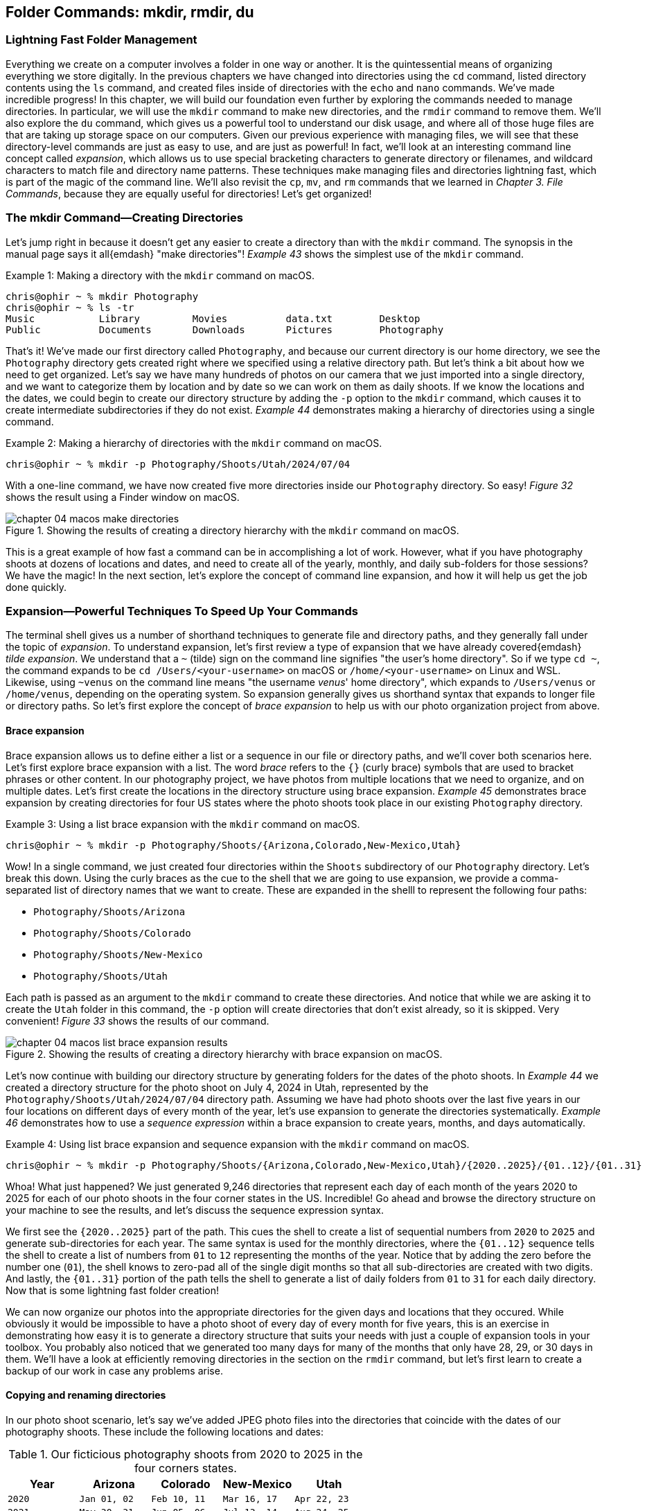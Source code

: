 == Folder Commands: mkdir, rmdir, du

=== Lightning Fast Folder Management

Everything we create on a computer involves a folder in one way or another.  It is the quintessential means of organizing everything we store digitally.  In the previous chapters we have changed into directories using the `+cd+` command, listed directory contents using the `+ls+` command, and created files inside of directories with the `+echo+` and `+nano+` commands.  We've made incredible progress!  In this chapter, we will build our foundation even further by exploring the commands needed to manage directories.  In particular, we will use the `+mkdir+` command to make new directories, and the `+rmdir+` command to remove them.  We'll also explore the `+du+` command, which gives us a powerful tool to understand our disk usage, and where all of those huge files are that are taking up storage space on our computers.  Given our previous experience with managing files, we will see that these directory-level commands are just as easy to use, and are just as powerful!  In fact, we'll look at an interesting command line concept called _expansion_, which allows us to use special bracketing characters to generate directory or filenames, and wildcard characters to match file and directory name patterns.  These techniques make managing files and directories lightning fast, which is part of the magic of the command line.  We'll also revisit the `+cp+`, `+mv+`, and `+rm+` commands that we learned in _Chapter 3. File Commands_, because they are equally useful for directories!  Let's get organized!

=== The mkdir Command--Creating Directories

Let's jump right in because it doesn't get any easier to create a directory than with the `+mkdir+` command.  The synopsis in the manual page says it all{emdash} "make directories"!  _Example 43_ shows the simplest use of the `+mkdir+` command.

.Making a directory with the `+mkdir+` command on macOS.
[source, console, caption="Example {counter:listing-counter}: "]
----
chris@ophir ~ % mkdir Photography
chris@ophir ~ % ls -tr
Music		Library		Movies		data.txt	Desktop
Public		Documents	Downloads	Pictures	Photography
----

That's it!  We've made our first directory called `+Photography+`, and because our current directory is our home directory, we see the `+Photography+` directory gets created right where we specified using a relative directory path.  But let's think a bit about how we need to get organized.  Let's say we have many hundreds of photos on our camera that we just imported into a single directory, and we want to categorize them by location and by date so we can work on them as daily shoots.  If we know the locations and the dates, we could begin to create our directory structure by adding the `+-p+` option to the `+mkdir+` command, which causes it to create intermediate subdirectories if they do not exist.  _Example 44_ demonstrates making a hierarchy of directories using a single command.

.Making a hierarchy of directories with the `+mkdir+` command on macOS.
[source, console, caption="Example {counter:listing-counter}: "]
----
chris@ophir ~ % mkdir -p Photography/Shoots/Utah/2024/07/04
----

With a one-line command, we have now created five more directories inside our `+Photography+` directory.  So easy!  _Figure 32_ shows the result using a Finder window on macOS.

image::chapter-04-macos-make-directories.png[title="Showing the results of creating a directory hierarchy with the `+mkdir+` command on macOS.", pdfwidth=100%]

This is a great example of how fast a command can be in accomplishing a lot of work.  However, what if you have photography shoots at dozens of locations and dates, and need to create all of the yearly, monthly, and daily sub-folders for those sessions?  We have the magic!  In the next section, let's explore the concept of command line expansion, and how it will help us get the job done quickly.

=== Expansion--Powerful Techniques To Speed Up Your Commands

The terminal shell gives us a number of shorthand techniques to generate file and directory paths, and they generally fall under the topic of _expansion_.  To understand expansion, let's first review a type of expansion that we have already covered{emdash} _tilde expansion_.  We understand that a `+~+` (tilde) sign on the command line signifies "the user's home directory".  So if we type `+cd ~+`, the command expands to be `+cd /Users/<your-username>+` on macOS or `+/home/<your-username>+` on Linux and WSL.  Likewise, using `+~venus+` on the command line means "the username _venus_' home directory", which expands to `+/Users/venus+` or `/home/venus`, depending on the operating system. So expansion generally gives us shorthand syntax that expands to longer file or directory paths.  So let's first explore the concept of _brace expansion_ to help us with our photo organization project from above.

==== Brace expansion

Brace expansion allows us to define either a list or a sequence in our file or directory paths, and we'll cover both scenarios here.  Let's first explore brace expansion with a list.  The word _brace_ refers to the `+{}+` (curly brace) symbols that are used to bracket phrases or other content.  In our photography project, we have photos from multiple locations that we need to organize, and on multiple dates.  Let's first create the locations in the directory structure using brace expansion.  _Example 45_ demonstrates brace expansion by creating directories for four US states where the photo shoots took place in our existing `+Photography+` directory.

.Using a list brace expansion with the `+mkdir+` command on macOS.
[source, console, caption="Example {counter:listing-counter}: "]
----
chris@ophir ~ % mkdir -p Photography/Shoots/{Arizona,Colorado,New-Mexico,Utah}
----

Wow!  In a single command, we just created four directories within the `+Shoots+` subdirectory of our `+Photography+` directory.  Let's break this down.  Using the curly braces as the cue to the shell that we are going to use expansion, we provide a comma-separated list of directory names that we want to create.  These are expanded in the shelll to represent the following four paths:

- `+Photography/Shoots/Arizona+`
- `+Photography/Shoots/Colorado+`
- `+Photography/Shoots/New-Mexico+`
- `+Photography/Shoots/Utah+`

Each path is passed as an argument to the `+mkdir+` command to create these directories.  And notice that while we are asking it to create the `+Utah+` folder in this command, the `+-p+` option will create directories that don't exist already, so it is skipped.  Very convenient!  _Figure 33_ shows the results of our command.

image::chapter-04-macos-list-brace-expansion-results.png[title="Showing the results of creating a directory hierarchy with brace expansion on macOS.", pdfwidth=100%]

Let's now continue with building our directory structure by generating folders for the dates of the photo shoots.  In _Example 44_ we created a directory structure for the photo shoot on July 4, 2024 in Utah, represented by the `+Photography/Shoots/Utah/2024/07/04+` directory path.  Assuming we have had photo shoots over the last five years in our four locations on different days of every month of the year, let's use expansion to generate the directories systematically.  _Example 46_ demonstrates how to use a _sequence expression_ within a brace expansion to create years, months, and days automatically.

.Using list brace expansion and sequence expansion with the `+mkdir+` command on macOS.
[source, console, caption="Example {counter:listing-counter}: "]
----
chris@ophir ~ % mkdir -p Photography/Shoots/{Arizona,Colorado,New-Mexico,Utah}/{2020..2025}/{01..12}/{01..31}
----

Whoa!  What just happened?  We just generated 9,246 directories that represent each day of each month of the years 2020 to 2025 for each of our photo shoots in the four corner states in the US.  Incredible!  Go ahead and browse the directory structure on your machine to see the results, and let's discuss the sequence expression syntax.  

We first see the `+{2020..2025}+` part of the path.  This cues the shell to create a list of sequential numbers from `+2020+` to `+2025+` and generate sub-directories for each year.  The same syntax is used for the monthly directories, where the `+{01..12}+` sequence tells the shell to create a list of numbers from `+01+` to `+12+` representing the months of the year.  Notice that by adding the zero before the number one (`+01+`), the shell knows to zero-pad all of the single digit months so that all sub-directories are created with two digits.  And lastly, the `+{01..31}+` portion of the path tells the shell to generate a list of daily folders from `+01+` to `+31+` for each daily directory.  Now that is some lightning fast folder creation!

We can now organize our photos into the appropriate directories for the given days and locations that they occured.  While obviously it would be impossible to have a photo shoot of every day of every month for five years, this is an exercise in demonstrating how easy it is to generate a directory structure that suits your needs with just a couple of expansion tools in your toolbox.  You probably also noticed that we generated too many days for many of the months that only have 28, 29, or 30 days in them. We'll have a look at efficiently removing directories in the section on the `+rmdir+` command, but let's first learn to create a backup of our work in case any problems arise.

==== Copying and renaming directories

In our photo shoot scenario, let's say we've added JPEG photo files into the directories that coincide with the dates of our photography shoots.  These include the following locations and dates:

.Our ficticious photography shoots from 2020 to 2025 in the four corners states.
[%header,cols="^1m,^1m,^1m,^1m,^1m"]
|===
| Year
| Arizona
| Colorado
| New-Mexico
| Utah

| 2020
| Jan 01, 02
| Feb 10, 11
| Mar 16, 17
| Apr 22, 23

| 2021
| May 30, 31
| Jun 05, 06
| Jul 13, 14
| Aug 24, 25

| 2022
| Sep 29, 30
| Oct 05, 06
| Nov 14, 15
| Dec 21, 22

| 2023
| Jan 03, 04
| Feb 09, 10
| Mar 17, 18
| Apr 24, 25

| 2024
| May 01, 02
| Jun 08, 09
| Jul 16, 17
| Aug 20, 21

| 2025
| Sep 27, 28
| Oct 05, 06
| Nov 13, 14
| Dec 22, 23
|===

In our scenario, the shoots for 2025 are scheduled but not complete, and so we've created a file called `+reserved.txt+` in each of those date directories as placeholders.

It is a great practice to back up your work before issuing commands that could have big consequences.  As mentioned in _Chapter 3. File Commands_, the `+cp+` command can be used for directories because it has a `+-R+` recursive option.  Let's create a backup of our `+Photography+` directory for safe keeping.  _Example 47_ demonstrates this.


.Using the `+cp+` command recursively to backup a directory on macOS.
[source, console, caption="Example {counter:listing-counter}: "]
----
chris@ophir ~ % cp -R Photography Photography-Backup
chris@ophir ~ % ls -tr
Music			Documents		data.txt		Photography
Public			Movies			Pictures		Photography-Backup
Library			Downloads		Desktop
----

Excellent!  We now have a pristine copy of our `Photography` directory saved to the side to preserve our work.

=== The rmdir Command--Deleting Directories

Removing directories is as easy as creating them, and as we've mentioned, the `+rmdir+` command is our tool of choice.  Go ahead and look at the manual page for the `+rmdir+` command to get to know the command options.  The synopsis states{emdash} "remove empty directories".  The convenient aspect of this command is that it cautiously removes directories, avoiding any directories that have files inside of them.  That can be invaluable!

If we tried to issue a command like `+rmdir Photography+`, based on our knowledge of the command, it wouldn't remove anything because it has sub-directories inside of it, some of which have photo files based on the dates in _Table 3_.  So we want to pass a list of all of the sub-directories as arguments to the `+rmdir+` command, and use the `+-p+` option to evaluate each sub-directory separately.  _Example 48_  uses the same brace expansion in our `+mkdir+` commands previously to generate a list.

CAUTION: While the `+rmdir+` command only removes empty directories, it still permanently removes them.  Be sure of the directories you want to remove.

.Using list brace expansion and sequence expansion with the `+rmdir+` command on macOS.
[source, console, caption="Example {counter:listing-counter}: "]
----
chris@ophir ~ % rmdir -v -p Photography/Shoots/{Arizona,Colorado,New-Mexico,Utah}/{2020..2025}/{01..12}/{01..31}
rmdir: Photography/Shoots/Arizona/2020/01/01: Directory not empty
rmdir: Photography/Shoots/Arizona/2020/01/02: Directory not empty
Photography/Shoots/Arizona/2020/01/03
rmdir: Photography/Shoots/Arizona/2020/01: Directory not empty
Photography/Shoots/Arizona/2020/01/04
...
----

So magical!  Let's review what we did here.  First, we used the `+-v+` verbose option so we see which directories were deleted and which were passed over.  The `+-p+` option tells the `+rmdir+` command to evaluate every directory in the given list.  Since the directory path we passed to the command included brace expansion for the state location directories, and sequence expansion for the month and day directories, the `+rmdir+` command evaluated every directory we automatically created earlier with the `+mkdir+` command.  In the end, of the 9,246 directories we generated, it left 102 of them (those with files in them).  Even the directories with invalid days in the months were removed because they had no files in them.  The output in _Example 48_ is truncated for display purposes, but you can see how easy it is to remove empty directories in a very complex directory structure without much work at all.  Thank you `+rmdir+` authors!

==== Know your power

While the `+rmdir+` command is great for mindful removal of undesired empty directories, there are times when you just need to remove an entire directory completely, regardless of what is inside of it.  Of course, we have the power!  As mentioned in _Chapter 3. File Commands_, the `+rm+` command can be used to remove directories.  We are able to do this by using the `+-R+` option, which tells the command to descend into the directory and delete all files and folders. Let's say that our photo shoot scheduled for November of 2025 in New Mexico was canceled, and we need to delete that directory wholesale.  _Example 49_ demonstrates a recursive removal of a directory with the `+rm+` command.

CAUTION: The `+rm -R+` command will instantly delete everything within the directory that is passed in as an argument, so use extreme caution with this command.  Double check that the path is correct, and be aware of mistakes with absolute versus relative paths, or with extra or missing characters.

.Recursively removing a directory and all its contents using the `+rm+` command on macOS.
[source, console, caption="Example {counter:listing-counter}: "]
----
chris@ophir ~ % rm -R Photography/Shoots/New-Mexico/2025
----

And just like that, the `+2025+` directory inside of the `+New-Mexico+` directory is permanently removed with all of its contents.  _Figure 34_ shows the results of this command.

image::chapter-04-macos-remove-directory.png[title="Results of the removal of a sub-directory using the `+rm+` command on macOS.", pdfwidth=100%]

The `+rm -R+` command that we see above can be unforgiving, so be sure use it judiciously!  You may unintentionally have a single character typo in your command which might drastically alter the outcome.  For instance, if we mistakenly introduced a single space character into our command, the result is quite devastating, as shown in _Example 50_.

.Beware of typos!  Inadvertantly removing a directory with a space character typo on macOS.
[source, console, caption="Example {counter:listing-counter}: "]
----
chris@ophir ~ % rm -R Photography/ Shoots/New-Mexico/2025
rm: Shoots/New-Mexico/2025/: No such file or directory
----

The above command completed, and promptly removed the entire `+Photography+` directory, and then gave us an error that it could not find a directory named `+Shoots/New-Mexico/2025/+`!  That single space wreaked havoc on our intended command.  The take-home message is of course to double check your work when using this command.  

==== Restoring from a backup

In the event that we did make the single space typo mistake shown in _Example 50_, we can then restore our work by moving our backup directory back to our working `+Photography+` directory, as shown in _Example 51_.

.Moving (renaming) a directory on macOS.
[source, console, caption="Example {counter:listing-counter}: "]
----
chris@ophir ~ % mv Photography-Backup Photography
----

There we go!  We can get back to our work.  In the next section, let's explore the ways we can more precisely identify files and folders, which may allow us to skip the recursive option of the `+rm+` command altogether.

==== Pathname expansion

We see how powerful the recursive use of the `+rm+` command can be, and with mindfullness it is our trusty friend.  Instead of removing directories entirely, we also have the ability to specify patterns of files and folders to remove with a handy concept called _pathname expansion_.  Like brace expansion, the shell will generate a list for us, but in this case, we use special wildcard caharaters in our command.  These include the `+*+` (asterisk, or star), the `+[]+` (square bracket), and the `+?+` (question mark) characters, and are affectionately known as _glob operators_.  Let's discuss these individually.

Let's say that while we were copying our photo files into our directory structure, we mistakenly copied photos taken in Utah from 2020 to 2023 into our `+Colorado+` directories, and that we now need to fix this and re-copy the correct photos into place.  We know our directory dates are correct, so we just need to selectively remove the JPEG files that are currently there.  Let's first use an `+*+` (star) to specify a file pattern to remove, shown in _Example 52_.

CAUTION: Using wildcard patterns with the `+rm+` command will permanently delete the files matching the pattern.  Double check your work, and list the files with the same pattern before removing them.

.Using a `+*+` (star) wildcard to specify a file name pattern on macOS.
[source, console, caption="Example {counter:listing-counter}: "]
----
chris@ophir ~ % ls -tr Photography/Shoots/Colorado/2020/02/10/*jpg
IMG_338.jpg	IMG_340.jpg	IMG_335.jpg	IMG_336.jpg	IMG_333.jpg
IMG_339.jpg	IMG_334.jpg	IMG_337.jpg	IMG_332.jpg	IMG_331.jpg
chris@ophir ~ % rm Photography/Shoots/Colorado/2020/02/10/*jpg
----

Wow! Let's figure out what happended here.  First, we see that there were ten JPEG images in the `+Photography/Shoots/Colorado/2020/02/10/+` directory.  We then used the `+rm+` command with the `+*jpg+` (star wildcard followed by the `+jpg+` file name ending).  This wildcard pattern means "any file name string that ends in jpg".  That is great, and we instantly deleted those ten files.  But we know we have incorrect JPEG images in all of the 2020 to 2023 Colorado sub-directories, so let's explore how we can use square brackets along with the star wildcard to specify the set of files we want to delete.

The `+[]+` bracket syntax lets us specify a list of single characters to match, but if it includes a `+-+` (hyphen), it means a range of characters, and the shell will expand them accordingly.  _Example 53_ uses both the star wildcard and a range of numbers to specify the file paths we would like to remove.

.Using a `+[]+` character range and `+*+` star wildcards to specify a file name pattern on macOS.
[source, console, caption="Example {counter:listing-counter}: "]
----
chris@ophir ~ % ls Photography/Shoots/Colorado/202[0-3]/*/*/*jpg <1>
Photography/Shoots/Colorado/2020/02/11/IMG_321.jpg
Photography/Shoots/Colorado/2020/02/11/IMG_322.jpg
...
Photography/Shoots/Colorado/2021/06/05/IMG_301.jpg
Photography/Shoots/Colorado/2021/06/05/IMG_302.jpg
...
Photography/Shoots/Colorado/2022/10/05/IMG_228.jpg
Photography/Shoots/Colorado/2022/10/05/IMG_229.jpg
...
Photography/Shoots/Colorado/2023/02/10/IMG_288.jpg
Photography/Shoots/Colorado/2023/02/10/IMG_289.jpg
...
chris@ophir ~ % rm Photography/Shoots/Colorado/202[0-3]/*/*/*jpg <2>
----
<1> Listing a set of files using a bracketed range and star wildcards
<2> Removing a set of files using a bracketed range and star wildcards

Now that is some precise file name matching!  Let's walk through this command to understand what is happening.  _Figure 35_ illustrates the patterns matched in the command.

image::chapter-04-path-expansion.svg[title="Using pattern matching to enable path expansion in commands on macOS.", pdfwidth=100%]

In _Example 53_ we first use the `+ls+` command to list the files we want to match as a best practice before doing the removal.  The listing is truncated for display purposes, but it has matched eighty files across eight directories.  The bracketed range of `+[0-3]+` expands to the numbers `+0, 1, 2, 3+`, so the pattern matches directories named `+2020, 2021, 2022, 2023+`.  This pattern is followed by `+/*+` star wildcard which will match any directory name (the month directories).  This pattern is followed by another `+/*+` star wildcard which also matches any directory name (the daily directories).  Lastly, the `+*jpg+` star wildcard will match any file names ending in `+jpg+`.  That's it!  In one powerful command, we have removed the incorrect images from Utah that were placed into our Colorado directories, and we can now replace them with the correct images.

To round out our pathname expansion toolkit, let's discuss the `+?+` wildcard.  This character matches any single character.  So for instance, in the case of our JPEG photo names, a pattern of `+IMG_???.jpg+` would match any of our image files given how they were named (for example, `+IMG_411.jpg+`).  

There are many other ways to use the various expansion techniques on the command line to make quick work.  They are documented in the `+bash+` and `+zsh+` manual pages (i.e `man bash`).  Just search for the `+EXPANSION+` section, and in particular the `+Pathname Expansion+` sub-section to learn about these little gems!  But next, let's learn how to get a good grasp on how much disk space we are using in our subdirectories so we can easily manage old, forgotten, and often huge files that are no longer needed.  The `+du+` command is a real eye opener!

=== The du Command--Viewing Disk Usage

We all have many different files we have created or downloaded and that are no longer needed.  When we look at the amount of space left on our storage drives, it seems like we can free up a lot of space if we knew where the unwanted files were located in our file system.  The `+du+` command lets us display our "disk usage" in a number of ways so we can discover where those huge files are located, or just get a sense of where a lot of smaller files are adding up.  Let's have a look at the `+du+` command in the context of our Photography directory.  Without a directory argument, the `+du+` command will calculate usage in your current working directory.  _Example 54_ demonstrates the command with only the `+-h+` option to tell it to print human-readable file and directory sizes.

.Using the `+du+` command to view disk usage on macOS.
[source, console, caption="Example {counter:listing-counter}: "]
----
chris@ophir ~ % cd Photography
chris@ophir Photography % du -h
401M	./Shoots/New-Mexico/2023/03/18
3.5G	./Shoots/New-Mexico/2023/03/17
3.9G	./Shoots/New-Mexico/2023/03
3.9G	./Shoots/New-Mexico/2023
...
  0B	./Shoots/Colorado/2025
484M	./Shoots/Colorado/2024/06/09
454M	./Shoots/Colorado/2024/06/08
938M	./Shoots/Colorado/2024/06
...
458M	./Shoots/Utah/2022/12/21
549M	./Shoots/Utah/2022/12/22
1.0G	./Shoots/Utah/2022/12
1.0G	./Shoots/Utah/2022
...
588M	./Shoots/Arizona/2021/05/31
478M	./Shoots/Arizona/2021/05/30
1.0G	./Shoots/Arizona/2021/05
1.0G	./Shoots/Arizona/2021
...
 19G	./Shoots
 19G	.
----

The listing in _Example 54_ has been truncated for display purposes, but we can see that the `+du+` command has traversed the entire `Photography` directory tree, and has calculated a total size of each sub-directory.  It's really fast!  We get a look at how big the directories are, and there is a grand total at the end for the `+.+` (dot) current directory.  We see that there are zero bytes in many of the Colorado directories because we recently deleted all of those files in years 2020 to 2023.  This command is perfect for directory trees that are moderately sized, but when you have deeply nested directories, you might want to look at a shorter summary to see where the biggest files are.  We have the magic!  _Example 55_ shows the `+du+` command with the `+-s+` option which will summarize the directories given as arguments.

.Using the `+du+` command to view summary disk usage on macOS.
[source, console, caption="Example {counter:listing-counter}: "]
----
chris@ophir Photography % du -sh ./Shoots/*
5.1G	./Shoots/Arizona
938M	./Shoots/Colorado
8.3G	./Shoots/New-Mexico
4.8G	./Shoots/Utah
----

Ah, so simple!  We used a `+*+` star wildcard in our relative directory path such that each sub-directory (the four corners states) would each be summarized.  We see that the `+./Shoots/Colorado+` directory is much smaller due to our previous deletions, and that the `+./Shoots/New-Mexico+` directory is the largest by quite a bit.  Let's investigate the daily directories in the `+New-Mexico+` directory to see where the biggest files are located.  _Example 56_ demonstrates this.

.Using the `+du+` command to view summary disk usage in leaf directories on macOS.
[source, console, caption="Example {counter:listing-counter}: "]
----
chris@ophir Photography % du -sh ./Shoots/New-Mexico/*/*/*
533M	./Shoots/New-Mexico/2020/03/16
529M	./Shoots/New-Mexico/2020/03/17
587M	./Shoots/New-Mexico/2021/07/13
730M	./Shoots/New-Mexico/2021/07/14
521M	./Shoots/New-Mexico/2022/11/14
497M	./Shoots/New-Mexico/2022/11/15
3.5G	./Shoots/New-Mexico/2023/03/17  <1>
401M	./Shoots/New-Mexico/2023/03/18
522M	./Shoots/New-Mexico/2024/07/16
672M	./Shoots/New-Mexico/2024/07/17
----
<1> The largest sub-directory is very apparent

Interesting!  So the `+./Shoots/New-Mexico/2023/03/17+` is definitely an outlier compared to the rest of the sub-directories, so let's view the contents and see the files, as shown in _Example 57_.

.Viewing a long listing of files in reverse size order on macOS.
[source, console, caption="Example {counter:listing-counter}: "]
----
chris@ophir Photography % ls -lSrh ./Shoots/New-Mexico/2023/03/17
total 7268952
-rw-r--r--  1 chris  staff   2.0M Feb  6 14:00 IMG_180.jpg
-rw-r--r--  1 chris  staff   7.0M Feb  6 14:00 IMG_179.jpg
-rw-r--r--  1 chris  staff   7.0M Feb  6 14:00 IMG_172.jpg
-rw-r--r--  1 chris  staff   9.0M Feb  6 14:00 IMG_174.jpg
-rw-r--r--  1 chris  staff    16M Feb  6 14:00 IMG_175.jpg
-rw-r--r--  1 chris  staff    44M Feb  6 14:00 IMG_177.jpg
-rw-r--r--  1 chris  staff    59M Feb  6 14:00 IMG_178.jpg
-rw-r--r--  1 chris  staff    73M Feb  6 14:00 IMG_171.jpg
-rw-r--r--  1 chris  staff    90M Feb  6 14:00 IMG_176.jpg
-rw-r--r--  1 chris  staff   100M Feb  6 14:00 IMG_173.jpg
-rw-r--r--@ 1 chris  staff   3.1G Feb  7 11:12 DaVinci_Resolve.zip <1>
----
<1> An errant file downloaded into a deeply nested directory

Ah hah!  It looks like there is a mistakenly downloaded Davinci Resolve application installer deep inside the `+Photography+` directory.  We can use the `+rm+` command to remove that file, as we learned about in _Chapter 3. File Commands_.  And with that, we've completed our short tour of the `+du+` command, which can be very helpful in discovering what exactly is buried in your file system.  Feel free to read the manual page for the `+du+` command since there are other useful options to help you with managing your directories.

=== Command Line Folder Handling is Awesome!

While this chapter features only a few commands, they are a total power house when it comes to managing files and directories at lightning speeds.  We are now familiar with the ultra-handy `+mkdir+` command, which allows us to generate entire folder structures with a very compact syntax.  When we couple it with the concept of brace expansion, we can automatically generate directory trees with ease.  We are also now acquainted with its sister command of `+rmdir+`, which helps us keep our directories neat and free of unneccessary empty directories. The combination of these two commands allows us to organize our files in ways that are not possible using graphical tools, particularly when using our pathname wildcard expansion techniques.  In addition, we now know our power when it comes to wholesale deletion of directories using the recursive option of the `+rm+` command.  As an insurance policy when using the recursive `+rm+` command, we now have solid strategies to backup and restore our work using the `+cp+` and `+mv+` commands.  The more we use our systems, the more chances there are for files that are unneeded or obsolete over time.  To that end, we've learned that the `+du+` command is a powerful way to understand what is taking up our disk space, and we now have the power to trim things down!  What a whirlwind!  In the next chapter we will continue to discover how command line file management is at our fingertips, with a focus on data-oriented commands that let us delve inside of files.  We're heading to the stars!
